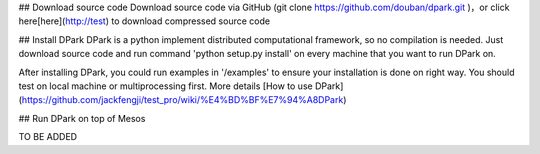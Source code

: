 ## Download source code
Download source code via GitHub (git clone https://github.com/douban/dpark.git )，or click here[here](http://test) to download compressed source code

## Install DPark
DPark is a python implement distributed computational framework, so no compilation is needed. Just download source code and run command 'python setup.py install' on every machine that you want to run DPark on.

After installing DPark, you could run examples in '/examples' to ensure your installation is done on right way. You should test on local machine or multiprocessing first. More details [How to use DPark](https://github.com/jackfengji/test_pro/wiki/%E4%BD%BF%E7%94%A8DPark)

## Run DPark on top of Mesos

TO BE ADDED

